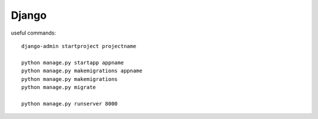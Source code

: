 Django
======

useful commands::

    django-admin startproject projectname

    python manage.py startapp appname
    python manage.py makemigrations appname
    python manage.py makemigrations
    python manage.py migrate

    python manage.py runserver 8000
